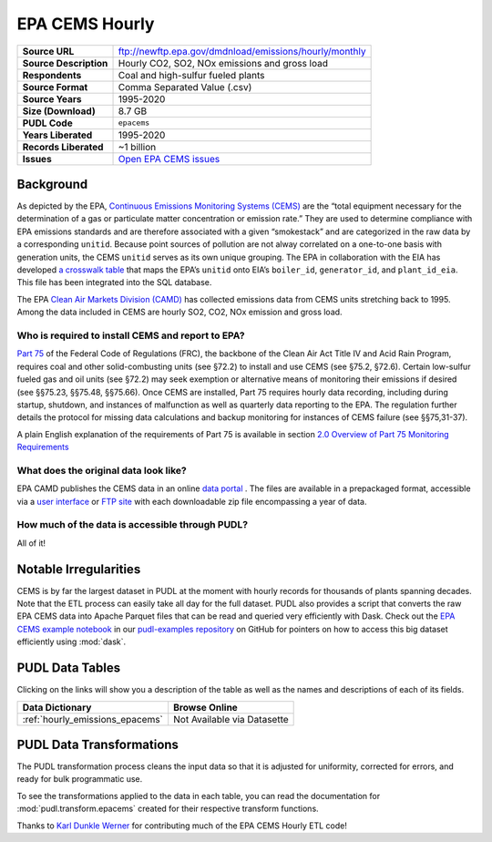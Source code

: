 ===============================================================================
EPA CEMS Hourly
===============================================================================

.. list-table::
   :widths: auto
   :header-rows: 0
   :stub-columns: 1

   * - Source URL
     - ftp://newftp.epa.gov/dmdnload/emissions/hourly/monthly
   * - Source Description
     - Hourly CO2, SO2, NOx emissions and gross load
   * - Respondents
     - Coal and high-sulfur fueled plants
   * - Source Format
     - Comma Separated Value (.csv)
   * - Source Years
     - 1995-2020
   * - Size (Download)
     - 8.7 GB
   * - PUDL Code
     - ``epacems``
   * - Years Liberated
     - 1995-2020
   * - Records Liberated
     - ~1 billion
   * - Issues
     - `Open EPA CEMS issues <https://github.com/catalyst-cooperative/pudl/issues?utf8=%E2%9C%93&q=is%3Aissue+is%3Aopen+label%3Aepacems>`__


Background
^^^^^^^^^^

As depicted by the EPA, `Continuous Emissions Monitoring Systems (CEMS)
<https://www.epa.gov/emc/emc-continuous-emission-monitoring-systems>`__ are the
“total equipment necessary for the determination of a gas or particulate matter
concentration or emission rate.” They are used to determine compliance with EPA
emissions standards and are therefore associated with a given “smokestack” and are
categorized in the raw data by a corresponding ``unitid``. Because point sources of
pollution are not alway correlated on a one-to-one basis with generation units, the
CEMS ``unitid`` serves as its own unique grouping. The EPA in collaboration with the
EIA has developed `a crosswalk table <https://github.com/USEPA/camd-eia-crosswalk>`__
that maps the EPA’s ``unitid`` onto EIA’s ``boiler_id``, ``generator_id``, and
``plant_id_eia``. This file has been integrated into the SQL database.

The EPA `Clean Air Markets Division (CAMD) <https://www.epa.gov/airmarkets>`__ has
collected emissions data from CEMS units stretching back to 1995. Among the data
included in CEMS are hourly SO2, CO2, NOx emission and gross load.

Who is required to install CEMS and report to EPA?
--------------------------------------------------

`Part 75 <https://www.ecfr.gov/cgi-bin/retrieveECFR?gp=&SID=d20546b42dd4ea978d0de7eabe15cbf4&mc=true&n=pt40.18.75&r=PART&ty=HTML#se40.18.75_12>`__
of the Federal Code of Regulations (FRC), the backbone of the Clean Air Act Title IV and
Acid Rain Program, requires coal and other solid-combusting units (see §72.2) to install
and use CEMS (see §75.2, §72.6). Certain low-sulfur fueled gas and oil units (see §72.2)
may seek exemption or alternative means of monitoring their emissions if desired (see
§§75.23, §§75.48, §§75.66). Once CEMS are installed, Part 75 requires hourly data
recording, including during startup, shutdown, and instances of malfunction as well as
quarterly data reporting to the EPA. The regulation further details the protocol for
missing data calculations and backup monitoring for instances of CEMS failure (see
§§75,31-37).

A plain English explanation of the requirements of Part 75 is available in section
`2.0 Overview of Part 75 Monitoring Requirements <https://www.epa.gov/sites/production/files/2015-05/documents/plain_english_guide_to_the_part_75_rule.pdf>`__

What does the original data look like?
--------------------------------------

EPA CAMD publishes the CEMS data in an online `data portal <https://ampd.epa.gov/ampd/>`__
. The files are available in a prepackaged format, accessible via a `user interface <https://ampd.epa.gov/ampd/>`__
or `FTP site <ftp://newftp.epa.gov/DMDnLoad>`__ with each downloadable zip file
encompassing a year of data.

How much of the data is accessible through PUDL?
------------------------------------------------

All of it!

Notable Irregularities
^^^^^^^^^^^^^^^^^^^^^^
CEMS is by far the largest dataset in PUDL at the moment with hourly records for
thousands of plants spanning decades. Note that the ETL process can easily take all
day for the full dataset. PUDL also provides a script that converts the raw EPA CEMS
data into Apache Parquet files that can be read and queried very efficiently with
Dask. Check out the `EPA CEMS example notebook <https://github.com/catalyst-cooperative/pudl-examples/blob/main/notebooks/03-pudl-parquet.ipynb>`__
in our
`pudl-examples repository <https://github.com/catalyst-cooperative/pudl-examples>`__
on GitHub for pointers on how to access this big dataset efficiently using :mod:`dask`.

PUDL Data Tables
^^^^^^^^^^^^^^^^

Clicking on the links will show you a description of the table as well as the names and
descriptions of each of its fields.

.. list-table::
   :header-rows: 1
   :widths: auto

   * - Data Dictionary
     - Browse Online
   * - :ref:`hourly_emissions_epacems`
     - Not Available via Datasette


PUDL Data Transformations
^^^^^^^^^^^^^^^^^^^^^^^^^

The PUDL transformation process cleans the input data so that it is adjusted for
uniformity, corrected for errors, and ready for bulk programmatic use.

To see the transformations applied to the data in each table, you can read the
documentation for :mod:`pudl.transform.epacems` created for their respective
transform functions.

Thanks to `Karl Dunkle Werner <https://github.com/karldw>`__ for contributing
much of the EPA CEMS Hourly ETL code!
